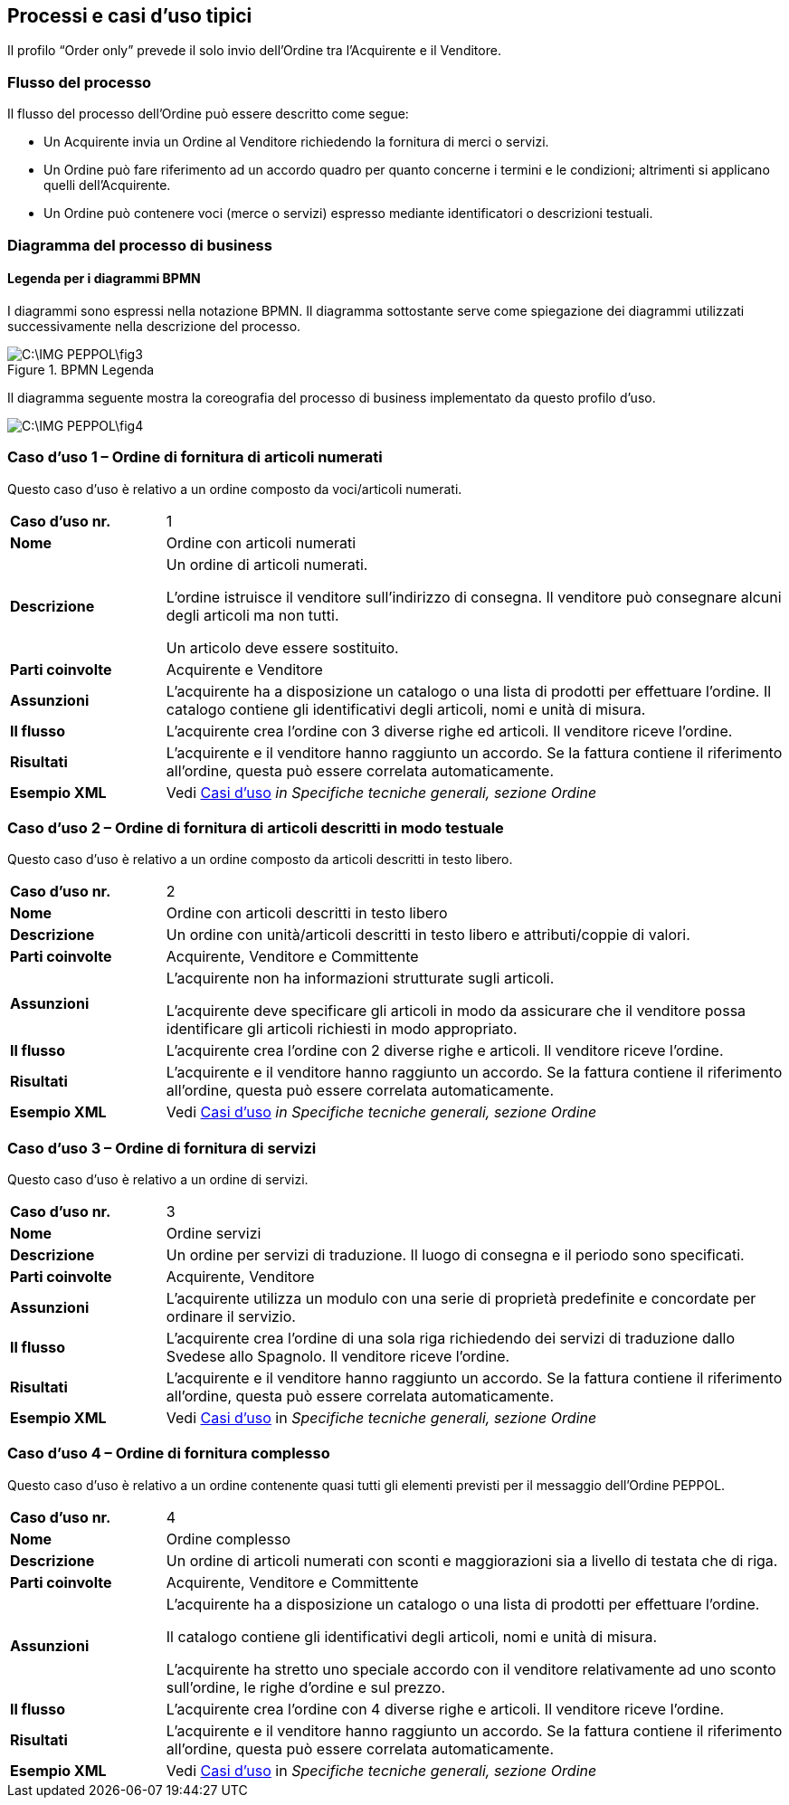 == Processi e casi d’uso tipici  

<<<
Il profilo “Order only” prevede il solo invio dell’Ordine tra l’Acquirente e il Venditore.

=== Flusso del processo
Il flusso del processo dell’Ordine può essere descritto come segue:

* Un Acquirente invia un Ordine al Venditore richiedendo la fornitura di merci o servizi.
* Un Ordine può fare riferimento ad un accordo quadro per quanto concerne i termini e le condizioni; altrimenti si applicano quelli dell’Acquirente.
* Un Ordine può contenere voci  (merce o servizi) espresso mediante identificatori o descrizioni testuali.

=== Diagramma del processo di business

==== Legenda per i diagrammi BPMN  

I diagrammi sono espressi nella notazione BPMN. Il diagramma sottostante serve come spiegazione dei diagrammi utilizzati successivamente nella descrizione del processo. 

.BPMN Legenda
image::C:\IMG_PEPPOL\fig3.JPG[]

Il diagramma seguente mostra la coreografia del processo di business implementato da questo profilo d’uso.  

image::C:\IMG_PEPPOL\fig4.JPG[]

=== Caso d’uso 1 – Ordine di fornitura di articoli numerati

Questo caso d’uso è relativo a un ordine composto da voci/articoli numerati.

[width="100%", cols="1,4"]
|===
| *Caso d'uso nr.* |   1
| *Nome* | Ordine con articoli numerati 
| *Descrizione* | Un ordine di articoli numerati. 

L’ordine istruisce il venditore sull’indirizzo di consegna. Il venditore può consegnare alcuni degli articoli ma non tutti. 

Un articolo deve essere sostituito. 
| *Parti coinvolte* | Acquirente e Venditore
| *Assunzioni* | L’acquirente ha a disposizione un catalogo o una lista di prodotti per effettuare l’ordine. Il catalogo contiene gli identificativi degli articoli, nomi e unità di misura.  
| *Il flusso* | L’acquirente crea l’ordine con 3 diverse righe ed articoli.
Il venditore riceve l’ordine.
| *Risultati* | L’acquirente e il venditore hanno raggiunto un accordo.  Se la fattura contiene il riferimento all’ordine, questa può essere correlata automaticamente.  
| *Esempio XML* | Vedi https://intercenter.regione.emilia-romagna.it/noti-er-fatturazione-elettronica/specifiche-tecniche[Casi d'uso]  _in Specifiche tecniche generali, sezione Ordine_
|===
 
=== Caso d’uso 2 – Ordine di fornitura di articoli descritti in modo testuale

Questo caso d’uso è relativo a un ordine composto da articoli descritti in testo libero.

[width="100%", cols="1,4"]
|===
| *Caso d'uso nr.* | 2  
| *Nome* | Ordine con articoli descritti in testo libero  
| *Descrizione* | Un ordine con unità/articoli descritti in testo libero e attributi/coppie di valori.  
| *Parti coinvolte* | Acquirente, Venditore e Committente
| *Assunzioni* | L’acquirente non ha informazioni strutturate sugli articoli. 

L’acquirente deve specificare gli articoli in modo da assicurare che il venditore possa identificare gli articoli richiesti in modo appropriato.   
| *Il flusso* | L’acquirente crea l’ordine con 2 diverse righe e articoli.
Il venditore riceve l’ordine.
| *Risultati* | L’acquirente e il venditore hanno raggiunto un accordo.  Se la fattura contiene il riferimento all’ordine, questa può essere correlata automaticamente.   
| *Esempio XML* | Vedi https://intercenter.regione.emilia-romagna.it/noti-er-fatturazione-elettronica/specifiche-tecniche[Casi d'uso]  __in Specifiche tecniche generali, sezione Ordine__ 
|===

=== Caso d’uso 3 – Ordine di fornitura di servizi 

Questo caso d’uso è relativo a un ordine di servizi. 

[width="100%", cols="1,4"]
|===
| *Caso d'uso nr.* | 3  
| *Nome* | Ordine servizi  
| *Descrizione* | Un ordine per servizi di traduzione. Il luogo di consegna e il periodo sono specificati.   
| *Parti coinvolte* | Acquirente, Venditore
| *Assunzioni* | L’acquirente utilizza un modulo con una serie di proprietà predefinite e concordate per ordinare il servizio.   
| *Il flusso* | L’acquirente crea l’ordine di una sola riga richiedendo dei servizi di traduzione dallo Svedese allo Spagnolo.
Il venditore riceve l’ordine.
| *Risultati* | L’acquirente e il venditore hanno raggiunto un accordo.  Se la fattura contiene il riferimento all’ordine, questa può essere correlata automaticamente.    
| *Esempio XML* | Vedi https://intercenter.regione.emilia-romagna.it/noti-er-fatturazione-elettronica/specifiche-tecniche[Casi d'uso]  in __Specifiche tecniche generali, sezione Ordine__ 
|===

=== Caso d’uso 4 – Ordine di fornitura complesso 

Questo caso d’uso è relativo a un ordine contenente quasi tutti gli elementi previsti per il messaggio dell’Ordine PEPPOL.

[width="100%", cols="1,4"]
|===
| *Caso d'uso nr.* | 4 
| *Nome* | Ordine complesso 
| *Descrizione* | Un ordine di articoli numerati con sconti e maggiorazioni sia a livello di testata che di riga.  
| *Parti coinvolte* | Acquirente, Venditore e Committente
| *Assunzioni* | L’acquirente ha a disposizione un catalogo o una lista di prodotti per effettuare l’ordine. 

Il catalogo contiene gli identificativi degli articoli, nomi e unità di misura. 

L’acquirente ha stretto uno speciale accordo con il venditore relativamente ad uno sconto sull’ordine, le righe d’ordine e sul prezzo.   
| *Il flusso* | L’acquirente crea l’ordine con 4 diverse righe e articoli.
Il venditore riceve l’ordine.
| *Risultati* | L’acquirente e il venditore hanno raggiunto un accordo.  Se la fattura contiene il riferimento all’ordine, questa può essere correlata automaticamente.   
| *Esempio XML* | Vedi https://intercenter.regione.emilia-romagna.it/noti-er-fatturazione-elettronica/specifiche-tecniche[Casi d'uso]  in _Specifiche tecniche generali, sezione Ordine_
|===
